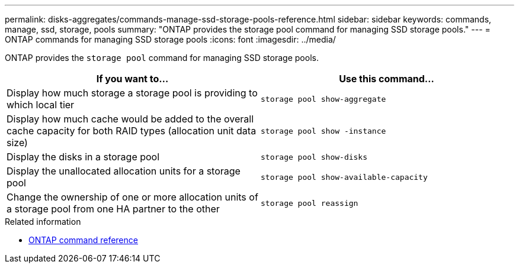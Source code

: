 ---
permalink: disks-aggregates/commands-manage-ssd-storage-pools-reference.html
sidebar: sidebar
keywords: commands, manage, ssd, storage, pools
summary: "ONTAP provides the storage pool command for managing SSD storage pools."
---
= ONTAP commands for managing SSD storage pools 
:icons: font
:imagesdir: ../media/

[.lead]
ONTAP provides the `storage pool` command for managing SSD storage pools.

|===

h| If you want to... h| Use this command...

a|
Display how much storage a storage pool is providing to which local tier
a|
`storage pool show-aggregate`
a|
Display how much cache would be added to the overall cache capacity for both RAID types (allocation unit data size)
a|
`storage pool show -instance`
a|
Display the disks in a storage pool
a|
`storage pool show-disks`
a|
Display the unallocated allocation units for a storage pool
a|
`storage pool show-available-capacity`
a|
Change the ownership of one or more allocation units of a storage pool from one HA partner to the other
a|
`storage pool reassign`
|===

.Related information

* https://docs.netapp.com/us-en/ontap-cli[ONTAP command reference^]

// 2025-Mar-6, ONTAPDOC-2850
// 16 may 2024, ontapdoc-1986